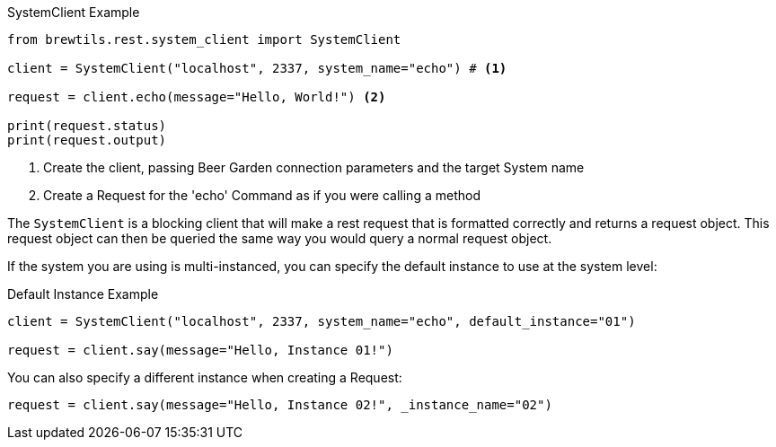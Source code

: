 [source%nowrap,python]
.SystemClient Example
----
from brewtils.rest.system_client import SystemClient

client = SystemClient("localhost", 2337, system_name="echo") # <1>

request = client.echo(message="Hello, World!") <2>

print(request.status)
print(request.output)
----
<1> Create the client, passing Beer Garden connection parameters and the target System name
<2> Create a Request for the 'echo' Command as if you were calling a method

The `SystemClient` is a blocking client that will make a rest request that is formatted correctly and returns a request object. This request object can then be queried the same way you would query a normal request object.

If the system you are using is multi-instanced, you can specify the default instance to use at the system level:

[source%nowrap,python]
.Default Instance Example
----
client = SystemClient("localhost", 2337, system_name="echo", default_instance="01")

request = client.say(message="Hello, Instance 01!")
----

You can also specify a different instance when creating a Request:

[source%nowrap,python]
----
request = client.say(message="Hello, Instance 02!", _instance_name="02")
----
